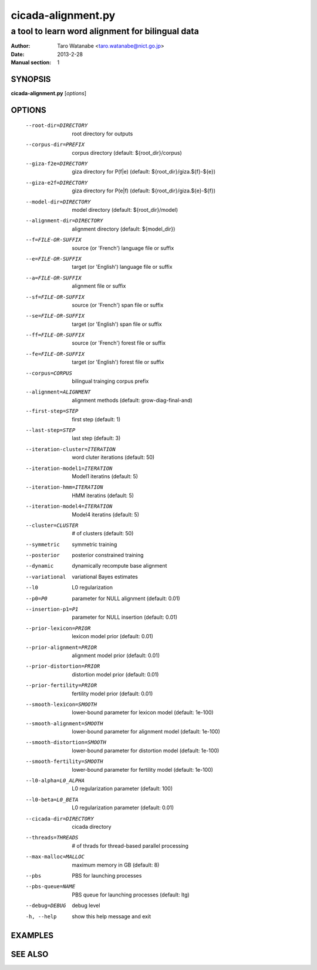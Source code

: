 ===================
cicada-alignment.py
===================

-------------------------------------------------
a tool to learn word alignment for bilingual data
-------------------------------------------------

:Author: Taro Watanabe <taro.watanabe@nict.go.jp>
:Date:   2013-2-28
:Manual section: 1

SYNOPSIS
--------

**cicada-alignment.py** [*options*]

OPTIONS
-------

  --root-dir=DIRECTORY  root directory for outputs
  --corpus-dir=PREFIX   corpus directory (default: ${root_dir}/corpus)
  --giza-f2e=DIRECTORY  giza directory for P(f|e) (default:
                        ${root_dir}/giza.${f}-${e})
  --giza-e2f=DIRECTORY  giza directory for P(e|f) (default:
                        ${root_dir}/giza.${e}-${f})
  --model-dir=DIRECTORY
                        model directory (default: ${root_dir}/model)
  --alignment-dir=DIRECTORY
                        alignment directory (default: ${model_dir})
  --f=FILE-OR-SUFFIX    source (or 'French')  language file or suffix
  --e=FILE-OR-SUFFIX    target (or 'English') language file or suffix
  --a=FILE-OR-SUFFIX    alignment file or suffix
  --sf=FILE-OR-SUFFIX   source (or 'French')  span file or suffix
  --se=FILE-OR-SUFFIX   target (or 'English') span file or suffix
  --ff=FILE-OR-SUFFIX   source (or 'French')  forest file or suffix
  --fe=FILE-OR-SUFFIX   target (or 'English') forest file or suffix
  --corpus=CORPUS       bilingual trainging corpus prefix
  --alignment=ALIGNMENT
                        alignment methods (default: grow-diag-final-and)
  --first-step=STEP     first step (default: 1)
  --last-step=STEP      last step  (default: 3)
  --iteration-cluster=ITERATION
                        word cluter iterations (default: 50)
  --iteration-model1=ITERATION
                        Model1 iteratins (default: 5)
  --iteration-hmm=ITERATION
                        HMM iteratins    (default: 5)
  --iteration-model4=ITERATION
                        Model4 iteratins    (default: 5)
  --cluster=CLUSTER     # of clusters (default: 50)
  --symmetric           symmetric training
  --posterior           posterior constrained training
  --dynamic             dynamically recompute base alignment
  --variational         variational Bayes estimates
  --l0                  L0 regularization
  --p0=P0               parameter for NULL alignment (default: 0.01)
  --insertion-p1=P1     parameter for NULL insertion (default: 0.01)
  --prior-lexicon=PRIOR
                        lexicon model prior (default: 0.01)
  --prior-alignment=PRIOR
                        alignment model prior (default: 0.01)
  --prior-distortion=PRIOR
                        distortion model prior (default: 0.01)
  --prior-fertility=PRIOR
                        fertility model prior (default: 0.01)
  --smooth-lexicon=SMOOTH
                        lower-bound parameter for lexicon model (default:
                        1e-100)
  --smooth-alignment=SMOOTH
                        lower-bound parameter for alignment model (default:
                        1e-100)
  --smooth-distortion=SMOOTH
                        lower-bound parameter for distortion model (default:
                        1e-100)
  --smooth-fertility=SMOOTH
                        lower-bound parameter for fertility model (default:
                        1e-100)
  --l0-alpha=L0_ALPHA   L0 regularization parameter (default: 100)
  --l0-beta=L0_BETA     L0 regularization parameter (default: 0.01)
  --cicada-dir=DIRECTORY
                        cicada directory
  --threads=THREADS     # of thrads for thread-based parallel processing
  --max-malloc=MALLOC   maximum memory in GB (default: 8)
  --pbs                 PBS for launching processes
  --pbs-queue=NAME      PBS queue for launching processes (default: ltg)
  --debug=DEBUG         debug level
  -h, --help            show this help message and exit


EXAMPLES
--------




SEE ALSO
--------
